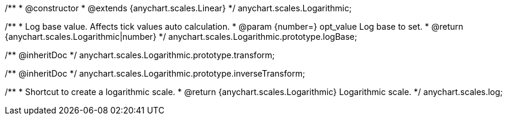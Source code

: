 /**
 * @constructor
 * @extends {anychart.scales.Linear}
 */
anychart.scales.Logarithmic;

/**
 * Log base value. Affects tick values auto calculation.
 * @param {number=} opt_value Log base to set.
 * @return {anychart.scales.Logarithmic|number}
 */
anychart.scales.Logarithmic.prototype.logBase;

/** @inheritDoc */
anychart.scales.Logarithmic.prototype.transform;

/** @inheritDoc */
anychart.scales.Logarithmic.prototype.inverseTransform;

/**
 * Shortcut to create a logarithmic scale.
 * @return {anychart.scales.Logarithmic} Logarithmic scale.
 */
anychart.scales.log;

